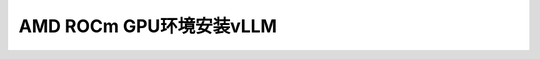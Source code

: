.. _install_vllm_amd_rocm_gpu:

=============================
AMD ROCm GPU环境安装vLLM
=============================
